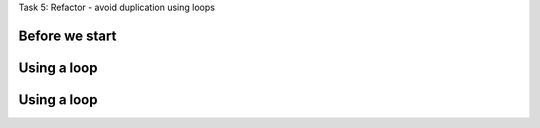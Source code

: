 .. page:: titlePage

.. class:: centredtitle

Task 5: Refactor - avoid duplication using loops

.. page:: standardPage

Before we start
---------------

.. code-block::
    :include: code/task-5-before.txt

Using a loop
------------

.. code-block:: html 
    :include: code/loops-1.txt

Using a loop
------------

.. code-block:: twig 
    :include: code/loops-2.txt
